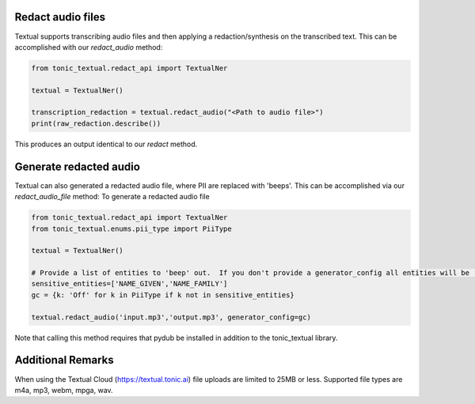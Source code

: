 Redact audio files
------------------
Textual supports transcribing audio files and then applying a redaction/synthesis on the transcribed text.  This can be accomplished with our `redact_audio` method:

.. code-block:: python

    from tonic_textual.redact_api import TextualNer

    textual = TextualNer()

    transcription_redaction = textual.redact_audio("<Path to audio file>")
    print(raw_redaction.describe())

This produces an output identical to our `redact` method.

Generate redacted audio
-----------------------
Textual can also generated a redacted audio file, where PII are replaced with 'beeps'.  This can be accomplished via our `redact_audio_file` method:
To generate a redacted audio file

.. code-block:: python

    from tonic_textual.redact_api import TextualNer
    from tonic_textual.enums.pii_type import PiiType
    
    textual = TextualNer()

    # Provide a list of entities to 'beep' out.  If you don't provide a generator_config all entities will be 'beep'-ed out.
    sensitive_entities=['NAME_GIVEN','NAME_FAMILY']
    gc = {k: 'Off' for k in PiiType if k not in sensitive_entities}
    
    textual.redact_audio('input.mp3','output.mp3', generator_config=gc)    

Note that calling this method requires that pydub be installed in addition to the tonic_textual library.

Additional Remarks
------------------
When using the Textual Cloud (https://textual.tonic.ai) file uploads are limited to 25MB or less.  Supported file types are m4a, mp3, webm, mpga, wav.